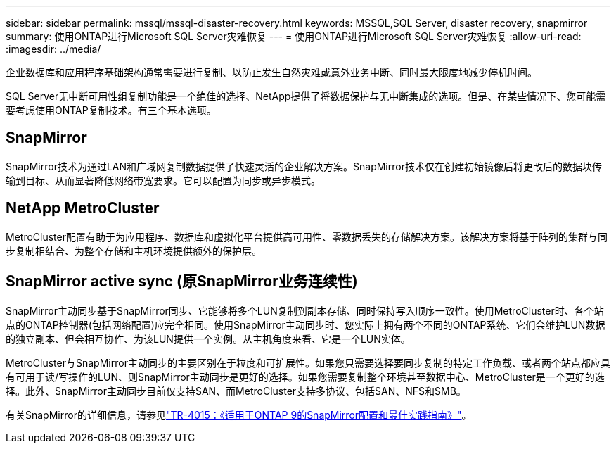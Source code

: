 ---
sidebar: sidebar 
permalink: mssql/mssql-disaster-recovery.html 
keywords: MSSQL,SQL Server, disaster recovery, snapmirror 
summary: 使用ONTAP进行Microsoft SQL Server灾难恢复 
---
= 使用ONTAP进行Microsoft SQL Server灾难恢复
:allow-uri-read: 
:imagesdir: ../media/


[role="lead"]
企业数据库和应用程序基础架构通常需要进行复制、以防止发生自然灾难或意外业务中断、同时最大限度地减少停机时间。

SQL Server无中断可用性组复制功能是一个绝佳的选择、NetApp提供了将数据保护与无中断集成的选项。但是、在某些情况下、您可能需要考虑使用ONTAP复制技术。有三个基本选项。



== SnapMirror

SnapMirror技术为通过LAN和广域网复制数据提供了快速灵活的企业解决方案。SnapMirror技术仅在创建初始镜像后将更改后的数据块传输到目标、从而显著降低网络带宽要求。它可以配置为同步或异步模式。



== NetApp MetroCluster

MetroCluster配置有助于为应用程序、数据库和虚拟化平台提供高可用性、零数据丢失的存储解决方案。该解决方案将基于阵列的集群与同步复制相结合、为整个存储和主机环境提供额外的保护层。



== SnapMirror active sync (原SnapMirror业务连续性)

SnapMirror主动同步基于SnapMirror同步、它能够将多个LUN复制到副本存储、同时保持写入顺序一致性。使用MetroCluster时、各个站点的ONTAP控制器(包括网络配置)应完全相同。使用SnapMirror主动同步时、您实际上拥有两个不同的ONTAP系统、它们会维护LUN数据的独立副本、但会相互协作、为该LUN提供一个实例。从主机角度来看、它是一个LUN实体。

MetroCluster与SnapMirror主动同步的主要区别在于粒度和可扩展性。如果您只需要选择要同步复制的特定工作负载、或者两个站点都应具有可用于读/写操作的LUN、则SnapMirror主动同步是更好的选择。如果您需要复制整个环境甚至数据中心、MetroCluster是一个更好的选择。此外、SnapMirror主动同步目前仅支持SAN、而MetroCluster支持多协议、包括SAN、NFS和SMB。

有关SnapMirror的详细信息，请参见link:https://www.netapp.com/pdf.html?item=/media/17229-tr4015pdf.pdf["TR-4015：《适用于ONTAP 9的SnapMirror配置和最佳实践指南》"^]。
